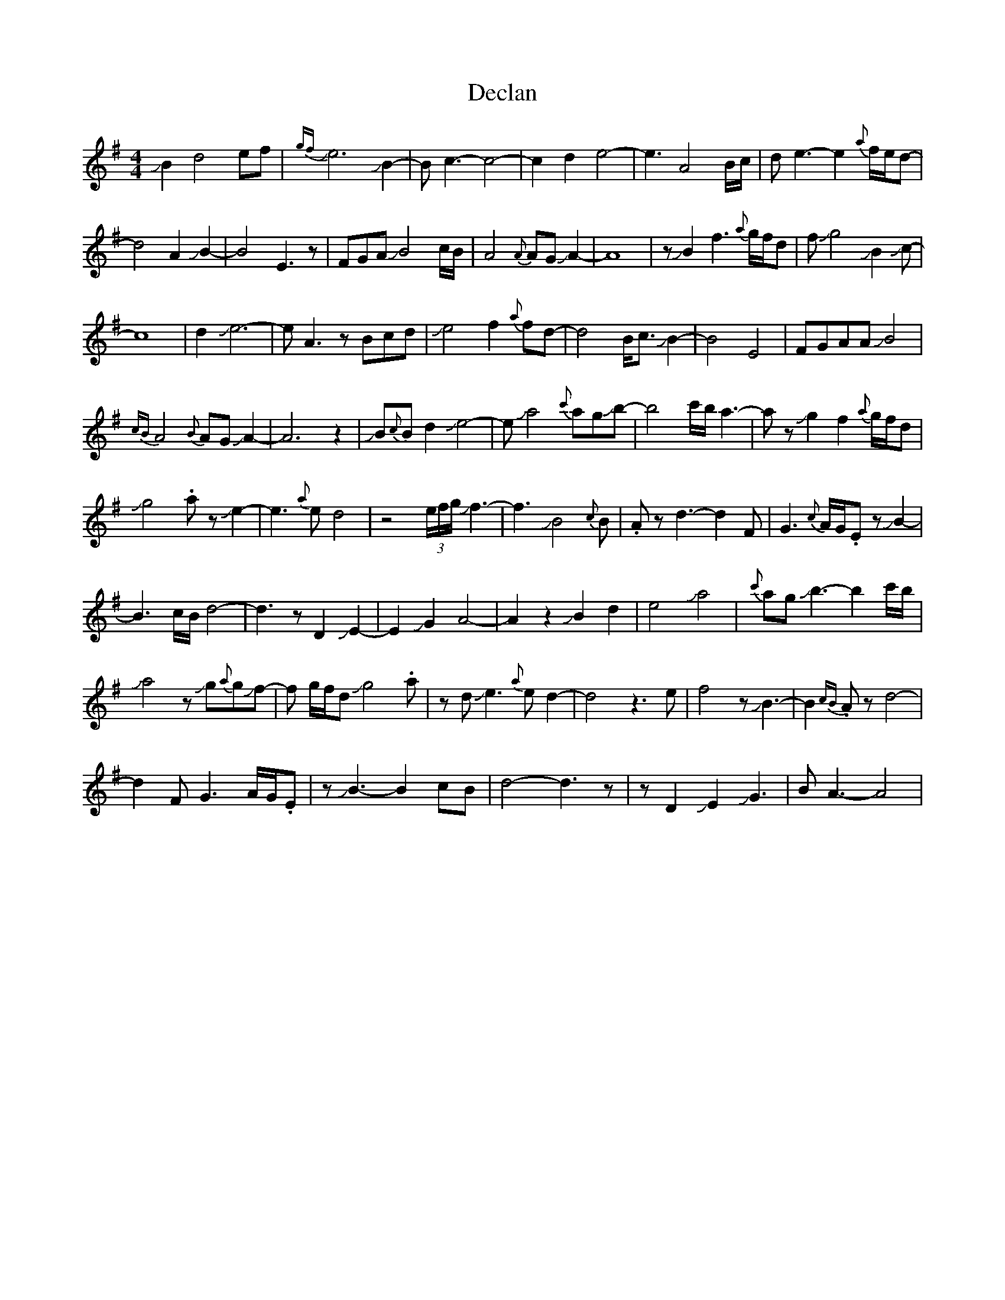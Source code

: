 X: 9707
T: Declan
R: waltz
M: 3/4
K: Adorian
M:4/4
JB2d4 ef|{gf}Je6JB2-|Bc3-c4-|c2d2e4-|e3A4B/c/|de3-e2{a}f/e/d-|
d4A2JB2-|B4E3z|FGAJB4c/B/|A4{A}AGJA2-|A8|zJB2f3{a}g/f/d|fJg4JB2Jc-|
c8|d2Je6-|eA3zBcd|Je4f2{a}fd-|d4B<cJB2|-B4E4|FGAAJB4|
{cB}A4{B}AGJA2-|A6z2|JB{c}Bd2Je4-|eJa4{c'}agJb-|b4c'/b/a3-|az Jg2f2{a}g/f/d|
Jg4.az Je2-|e3{a}ed4|z4(3e/f/g/Jf3-|f3JB4{c}B|.Azd3-d2F|G3{c}A/G/.EzJB2|-
B3c/B/d4-|d3zD2JE2-|E2JG2A4-|A2z2JB2d2|e4Ja4|{c'}agJb3-b2c'/b/|
Ja4zJg{a}gJf-|f g/f/dJg4.a|zdJe3{a}ed2-|d4z3e|f4zJB3-|B2{cB}.Azd4-|
d2FG3A/G/.E|zJB3-B2cB|d4-d3z|zD2JE2JG3|BA3-A4|

